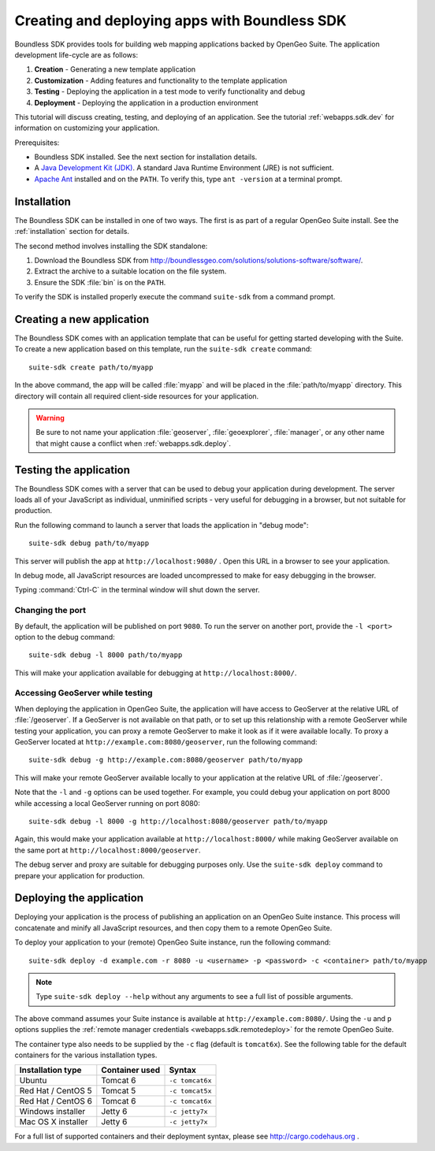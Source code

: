 ﻿.. _webapps.sdk:

Creating and deploying apps with Boundless SDK
==============================================

Boundless SDK provides tools for building web mapping applications backed by OpenGeo Suite. The application development life-cycle are as follows:

#. **Creation** - Generating a new template application
#. **Customization** - Adding features and functionality to the template application
#. **Testing** - Deploying the application in a test mode to verify functionality and debug
#. **Deployment** - Deploying the application in a production environment

This tutorial will discuss creating, testing, and deploying of an application. See the tutorial :ref:`webapps.sdk.dev` for information on customizing your application.

Prerequisites:

* Boundless SDK installed. See the next section for installation details.

* A `Java Development Kit (JDK) <http://www.oracle.com/technetwork/java/javase/downloads/index.html>`_. A standard Java Runtime Environment (JRE) is not sufficient.

* `Apache Ant <http://ant.apache.org>`_ installed and on the ``PATH``. To verify this, type ``ant -version`` at a terminal prompt.

.. _webapps.sdk.install:

Installation
------------

The Boundless SDK can be installed in one of two ways. The first is as part of a regular OpenGeo Suite install. See the :ref:`installation` section for details.

The second method involves installing the SDK standalone:

#. Download the Boundless SDK from http://boundlessgeo.com/solutions/solutions-software/software/. 

#. Extract the archive to a suitable location on the file system.

#. Ensure the SDK :file:`bin` is on the ``PATH``. 

To verify the SDK is installed properly execute the command ``suite-sdk`` from 
a command prompt.


.. _webapps.sdk.create:

Creating a new application
--------------------------

The Boundless SDK comes with an application template that can be useful for getting started developing with the Suite. To create a new application based on this template, run the ``suite-sdk create`` command::

  suite-sdk create path/to/myapp

In the above command, the app will be called :file:`myapp` and will be placed in the :file:`path/to/myapp` directory. This directory will contain all required client-side resources for your application.

.. warning:: Be sure to not name your application :file:`geoserver`, :file:`geoexplorer`, :file:`manager`, or any other name that might cause a conflict when :ref:`webapps.sdk.deploy`.

.. _webapps.sdk.debug:

Testing the application
-----------------------

The Boundless SDK comes with a server that can be used to debug your application during development. The server loads all of your JavaScript as individual, unminified scripts - very useful for debugging in a browser, but not suitable for production.

Run the following command to launch a server that loads the application in "debug mode"::

  suite-sdk debug path/to/myapp

This server will publish the app at ``http://localhost:9080/`` . Open this URL in a browser to see your application.

In debug mode, all JavaScript resources are loaded uncompressed to make for easy debugging in the browser.

Typing :command:`Ctrl-C` in the terminal window will shut down the server.

Changing the port
~~~~~~~~~~~~~~~~~

By default, the application will be published on port ``9080``. To run the server on another port, provide the ``-l <port>`` option to the debug command::

  suite-sdk debug -l 8000 path/to/myapp

This will make your application available for debugging at ``http://localhost:8000/``.

Accessing GeoServer while testing
~~~~~~~~~~~~~~~~~~~~~~~~~~~~~~~~~

When deploying the application in OpenGeo Suite, the application will have access to GeoServer at the relative URL of :file:`/geoserver`. If a GeoServer is not available on that path, or to set up this relationship with a remote GeoServer while testing your application, you can proxy a remote GeoServer to make it look as if it were available locally. To proxy a GeoServer located at ``http://example.com:8080/geoserver``, run the following command::

  suite-sdk debug -g http://example.com:8080/geoserver path/to/myapp 

This will make your remote GeoServer available locally to your application at the relative URL of :file:`/geoserver`.

Note that the ``-l`` and ``-g`` options can be used together. For example, you could debug your application on port 8000 while accessing a local GeoServer running on port 8080::

  suite-sdk debug -l 8000 -g http://localhost:8080/geoserver path/to/myapp 

Again, this would make your application available at ``http://localhost:8000/`` while making GeoServer available on the same port at ``http://localhost:8000/geoserver``.

The debug server and proxy are suitable for debugging purposes only. Use the ``suite-sdk deploy`` command to prepare your application for production.

.. _webapps.sdk.deploy:

Deploying the application
-------------------------

Deploying your application is the process of publishing an application on an OpenGeo Suite instance. This process will concatenate and minify all JavaScript resources, and then copy them to a remote OpenGeo Suite.

To deploy your application to your (remote) OpenGeo Suite instance, run the following command::

  suite-sdk deploy -d example.com -r 8080 -u <username> -p <password> -c <container> path/to/myapp

.. note::  Type ``suite-sdk deploy --help`` without any arguments to see a full list of possible arguments.

The above command assumes your Suite instance is available at ``http://example.com:8080/``. Using the ``-u`` and ``p`` options supplies the :ref:`remote manager credentials <webapps.sdk.remotedeploy>` for the remote OpenGeo Suite.

The container type also needs to be supplied by the ``-c`` flag (default is ``tomcat6x``). See the following table for the default containers for the various installation types.

.. list-table::
   :header-rows: 1

   * - Installation type
     - Container used
     - Syntax
   * - Ubuntu
     - Tomcat 6
     - ``-c tomcat6x``
   * - Red Hat / CentOS 5
     - Tomcat 5
     - ``-c tomcat5x``
   * - Red Hat / CentOS 6
     - Tomcat 6
     - ``-c tomcat6x``
   * - Windows installer
     - Jetty 6
     - ``-c jetty7x``
   * - Mac OS X installer
     - Jetty 6
     - ``-c jetty7x``

For a full list of supported containers and their deployment syntax, please see http://cargo.codehaus.org .


